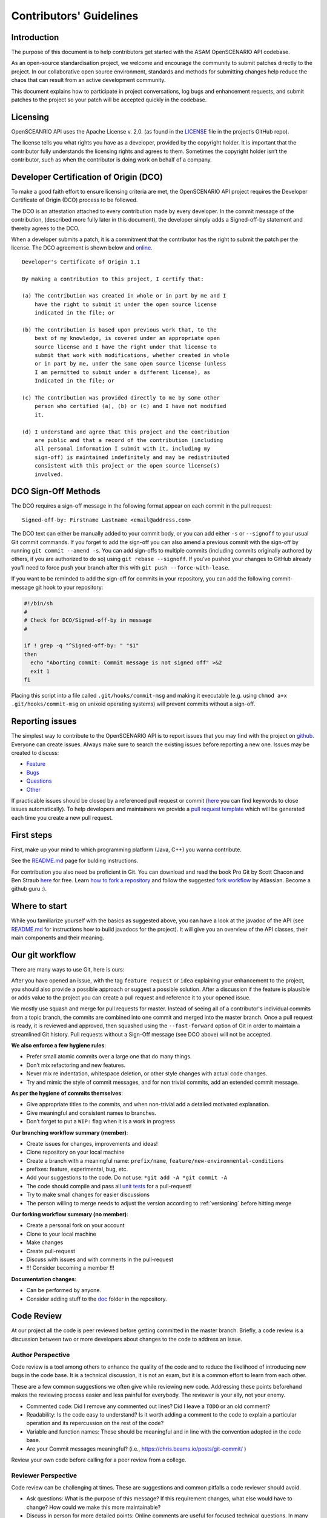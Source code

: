 .. _how-to-contribute:

Contributors' Guidelines
=========================

Introduction
------------

The purpose of this document is to help contributors get started with
the ASAM OpenSCENARIO API codebase.

As an open-source standardisation project, we welcome and encourage the community to submit patches directly to the project. In our collaborative open source environment, standards and methods for submitting changes help reduce the chaos that can result from an active development community.

This document explains how to participate in project conversations, log bugs and enhancement requests, and submit patches to the project so your patch will be accepted quickly in the codebase.

Licensing
---------

OpenSCEANRIO API uses the Apache License v. 2.0. (as found in the `LICENSE <https://github.com/ahege/openscenario.api.test/blob/master/LICENSE>`_ file in the project’s GitHub repo).

The license tells you what rights you have as a developer, provided by the copyright holder. It is important that the contributor fully understands the licensing rights and agrees to them. Sometimes the copyright holder isn’t the contributor, such as when the contributor is doing work on behalf of a company.

Developer Certification of Origin (DCO)
---------------------------------------

To make a good faith effort to ensure licensing criteria are met, the OpenSCENARIO API project requires the Developer Certificate of Origin (DCO) process to be followed.

The DCO is an attestation attached to every contribution made by every developer. In the commit message of the contribution, (described more fully later in this document), the developer simply adds a Signed-off-by statement and thereby agrees to the DCO.

When a developer submits a patch, it is a commitment that the contributor has the right to submit the patch per the license. The DCO agreement is shown below and `online <http://developercertificate.org/>`_.
::

  Developer's Certificate of Origin 1.1

  By making a contribution to this project, I certify that:

  (a) The contribution was created in whole or in part by me and I
      have the right to submit it under the open source license
      indicated in the file; or

  (b) The contribution is based upon previous work that, to the
      best of my knowledge, is covered under an appropriate open
      source license and I have the right under that license to
      submit that work with modifications, whether created in whole
      or in part by me, under the same open source license (unless
      I am permitted to submit under a different license), as
      Indicated in the file; or

  (c) The contribution was provided directly to me by some other
      person who certified (a), (b) or (c) and I have not modified
      it.

  (d) I understand and agree that this project and the contribution
      are public and that a record of the contribution (including
      all personal information I submit with it, including my
      sign-off) is maintained indefinitely and may be redistributed
      consistent with this project or the open source license(s)
      involved.

DCO Sign-Off Methods
--------------------

The DCO requires a sign-off message in the following format appear on each commit in the pull request:
::

  Signed-off-by: Firstname Lastname <email@address.com>

The DCO text can either be manually added to your commit body, or you can add either ``-s`` or ``--signoff`` to your usual Git commit commands. If you forget to add the sign-off you can also amend a previous commit with the sign-off by running ``git commit --amend -s``.  You can add sign-offs to multiple commits (including commits originally authored by others, if you are authorized to do so) using ``git rebase --signoff``. If you’ve pushed your changes to GitHub already you’ll need to force push your branch after this with ``git push --force-with-lease``.

If you want to be reminded to add the sign-off for commits in your repository, you can add the following commit-message git hook to your repository:

.. code:: shell

  #!/bin/sh
  #
  # Check for DCO/Signed-off-by in message
  #
  
  if ! grep -q "^Signed-off-by: " "$1"
  then
    echo "Aborting commit: Commit message is not signed off" >&2
    exit 1
  fi

Placing this script into a file called ``.git/hooks/commit-msg`` and making it executable (e.g. using ``chmod a+x .git/hooks/commit-msg`` on unixoid operating systems) will prevent commits without a sign-off.


Reporting issues
----------------

The simplest way to contribute to the OpenSCENARIO API is to report issues that you may
find with the project on `github <https://github.com/ahege/openscenario.api.test>`_. Everyone can create issues.
Always make sure to search the existing issues before reporting a new one.
Issues may be created to discuss:

- `Feature <https://github.com/ahege/openscenario.api.test/issues/new?assignees=&labels=feature&template=feature_request.md&title=>`_
- `Bugs <https://github.com/ahege/openscenario.api.test/issues/new?assignees=&labels=bug&template=bug_report.md&title=>`_
- `Questions <https://github.com/ahege/openscenario.api.test/issues/new?assignees=&labels=question&template=question.md&title=>`_
- `Other <https://github.com/ahege/openscenario.api.test/issues/new>`_


If practicable issues should be closed by a referenced pull request or commit (`here <https://help.github.com/en/articles/closing-issues-using-keywords>`_ you can find keywords to close issues automatically). To help developers and maintainers we provide a `pull request template <https://github.com/ahege/openscenario.api.test/blob/master/.github/pull_request_template.md>`_ which will be generated each time you create a new pull request.

First steps
-----------

First, make up your mind to which programming platform (Java, C++) you wanna contribute.

See the `README.md <https://github.com/ahege/openscenario.api.test/blob/master/README.md>`_ page for bulding instructions.

For contribution you also need be proficient in Git. You can download and read the book Pro Git by Scott Chacon and Ben Straub `here <https://link.springer.com/book/10.1007%2F978-1-4842-0076-6>`_ for free.
Learn `how to fork a repository <https://help.github.com/en/articles/fork-a-repo>`_ and follow the suggested `fork workflow <https://www.atlassian.com/git/tutorials/comparing-workflows>`_ by Atlassian.
Become a github guru :).

Where to start
--------------

While you familiarize yourself with the basics as suggested above, you can have a look at the javadoc of the API (see `README.md <https://github.com/ahege/openscenario.api.test/blob/master/README.md>`_ for instructions how to build javadocs for the project). It will give you an overview of the API classes, their main components and their meaning.

Our git workflow
----------------

There are many ways to use Git, here is ours:

After you have opened an issue, with the tag ``feature request`` or ``idea``
explaining your enhancement to the project, you should
also provide a possible approach or suggest a possible solution.
After a discussion if the feature is plausible or adds value
to the project you can create a pull request
and reference it to your opened issue.

We mostly use squash and merge for pull requests for master.
Instead of seeing all of a
contributor's individual commits from a topic branch,
the commits are combined
into one commit and merged into the master branch.
Once a pull request is ready, it is reviewed and
approved, then squashed using the ``--fast-forward`` option of Git in order to
maintain a streamlined Git history. Pull requests without a Sign-Off message (see DCO above) will not be accepted.

**We also enforce a few hygiene rules**:

-  Prefer small atomic commits over a large one that do many things.
-  Don’t mix refactoring and new features.
-  Never mix re indentation, whitespace deletion, or other style changes
   with actual code changes.
-  Try and mimic the style of commit messages, and for non trivial
   commits, add an extended commit message.

**As per the hygiene of commits themselves**:

-  Give appropriate titles to the commits, and when non-trivial add a
   detailed motivated explanation.
-  Give meaningful and consistent names to branches.
-  Don’t forget to put a ``WIP:`` flag when it is a work in progress


**Our branching workflow summary (member)**:

- Create issues for changes, improvements and ideas!
- Clone repository on your local machine
- Create a branch with a meaningful name: ``prefix/name``, ``feature/new-environmental-conditions``
- prefixes: feature, experimental, bug, etc.
- Add your suggestions to the code. Do not use: ``*git add -A *git commit -A``
- The code should compile and pass all `unit tests <https://github.com/ahege/openscenario.api.test/tree/master/java/src/test>`_  for a pull-request!
- Try to make small changes for easier discussions
- The person willing to merge needs to adjust the version according to :ref:`versioning` before hitting merge


**Our forking workflow summary (no member)**:

- Create a personal fork on your account
- Clone to your local machine
- Make changes
- Create pull-request
- Discuss with issues and with comments in the pull-request
- !!! Consider becoming a member !!!

**Documentation changes**:

- Can be performed by anyone.
- Consider adding stuff to the `doc <https://github.com/ahege/openscenario.api.test/tree/master/doc>`_ folder in the repository.

Code Review
-----------

At our project all the code is peer reviewed before getting committed in the
master branch. Briefly, a code review is a discussion between two or
more developers about changes to the code to address an issue.

Author Perspective
~~~~~~~~~~~~~~~~~~

Code review is a tool among others to enhance the quality of the code and to
reduce the likelihood of introducing new bugs in the code base. It is a
technical discussion, it is not an exam, but it is a common effort to
learn from each other.

These are a few common suggestions we often give while reviewing new code.
Addressing these points beforehand makes the reviewing process easier and less
painful for everybody. The reviewer is your ally, not your enemy.

- Commented code: Did I remove any commented out lines?
  Did I leave a ``TODO`` or an old comment?

- Readability: Is the code easy to understand? Is it worth adding
  a comment to the code to explain a particular operation and its
  repercussion on the rest of the code?

- Variable and function names: These should be meaningful and in line
  with the convention adopted in the code base.

- Are your Commit messages meaningful? (i.e., https://chris.beams.io/posts/git-commit/ )

Review your own code before calling for a peer review from a college.

Reviewer Perspective
~~~~~~~~~~~~~~~~~~~~

Code review can be challenging at times. These are suggestions and common
pitfalls a code reviewer should avoid.

- Ask questions: What is the purpose of this message? If this requirement changes,
  what else would have to change? How could we make this more maintainable?

- Discuss in person for more detailed points: Online comments are useful for
  focused technical questions. In many occasions it is more productive to
  discuss it in person rather than in the comments. Similarly, if discussion
  about a point goes back and forth, It will be often more productive to pick
  it up in person and finish out the discussion.

- Explain reasoning: Sometimes it is best to both ask if there is a better
  alternative and at the same time justify why a problem in the code is worth
  fixing. Sometimes it can feel like the changes suggested are nit-picky
  without context or explanation.

- Make it about the code: It is easy to take notes from code reviews
  personally, especially if we take pride in our work. It is best to make
  discussions about the code than about the developer. It lowers resistance and
  it is not about the developer anyway, it is about improving the quality of
  the code.

- Suggest importance of fixes: While offering many suggestions at once, it is
  important to also clarify that not all of them need to be acted upon and some
  are more important than others. It gives an important guidance to the developer
  to improve their work incrementally.

- Take the developer's opinion into consideration: Imposing a particular design
  choice out of personal preferences and without a real explanation will
  incentivize the developer to be a passive executor instead of a creative agent.

- Do not re-write, remove or re-do all the work: Sometimes it is easier to
  re-do the work yourself discarding the work of the developer. This can give
  the impression that the work of the developer is worthless and adds
  additional work for the reviewer that effectively takes responsibility for
  the code.

- Consider the person you are reviewing: Each developer is a person. If you
  know the person, consider their personality and experience while reviewing their
  code. Sometime it is possible with somebody to be more direct and terse, while
  other people require a more thorough explanation.

- Avoid confrontational and authoritative language: The way we communicate has
  an impact on the receiver. If communicating a problem in the code or a
  suggestion is the goal, making an effort to remove all possible noise from
  the message is important. Consider these two statements to communicate about
  a problem in the code : "This operation is wrong. Please fix it." and
  "Doing this operation might result in an error, can you please
  review it?". The first one implies you made an error (confrontational), and
  you should fix it (authority). The second suggest to review the code because
  there might be a mistake. Despite the message being the same, the recipient might
  have a different reactions to it and impact on the quality of this work. This
  general remark is valid for any comment.

Practicalities : how to ask for a code review.
~~~~~~~~~~~~~~~~~~~~~~~~~~~~~~~~~~~~~~~~~~~~~~

Our code review process uses Github. First a developer creates a new
branch (it is often useful to prefix the name of the branch with the name of
the developer to make it clear at glance who is working on what : e.g.
``john@new-feature``). This is a private new branch, the developer is free to
rebase, squash commits, rewrite history (``git push --force``), etc. at will.

Once the code is ready to be shared with the rest of the team, the developer
opens a Merge Request. It is useful to add a precise description of the code
changes while opening the MR and check if those are in line with the initial
requirements.

If the code is still not ready to be peer reviewed, but it is merely a
RFC, we prefix the MR with ``WIP:`` (work in progress). This will tell everybody
they can look at the code, comment, but there is still work to be done and the
branch can change and history be rewritten.

Finally, when the code is ready to be audited, we remove the WIP status of the
MR and we freeze the branch. From this moment on, the developer will refrain to
rewrite history (but he/she can add new commits) and to rebase the branch
without notice. At this point the developer waits for the reviewer to add his
comments and suggestions.

Github allows to comment both on the code and to add general comments on the
MR. Each comment should be addressed by the developer. He/she can add
additional commits to address each comment. This incremental approach will make
it easier for the reviewer to keep interacting till each discussion is
resolved. When the reviewer is satisfied, he/she will mark the discussion resolved.

When all discussions are resolved, the reviewer will rebase the branch,
squash commits and merge the MR in the master branch.
